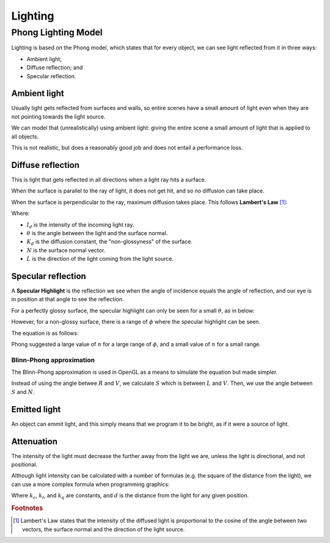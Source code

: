 .. _lighting:

Lighting
========

Phong Lighting Model
--------------------

Lighting is based on the Phong model, which states that for every object, we can see light reflected from it in three ways:

- Ambient light;
- Diffuse reflection; and
- Specular reflection.

.. image:: /img/lighting/light-reflections.gif

Ambient light
^^^^^^^^^^^^^

Usually light gets reflected from surfaces and walls, so entire scenes have a small amount of light even when they
are not pointing towards the light source.

We can model that (unrealistically) using ambient light: giving the entire scene a small amount of light that is applied to all objects.

This is not realistic, but does a reasonably good job and does not entail a performance loss.

Diffuse reflection
^^^^^^^^^^^^^^^^^^

This is light that gets reflected in all directions when a light ray hits a surface.

When the surface is parallel to the ray of light, it does not get hit, and so no diffusion can take place.

When the surface is perpendicular to the ray, maximum diffusion takes place. This follows **Lambert's Law** [#f1]_:

.. math::
  :nowrap:

  R_d = I_dK_dcos(\theta) = I_dK_d(N.L)

Where:

- :math:`I_d` is the intensity of the incoming light ray.
- :math:`\theta` is the angle between the light and the surface normal.
- :math:`K_d` is the diffusion constant, the "non-glossyness" of the surface.
- :math:`N` is the surface normal vector.
- :math:`L` is the direction of the light coming from the light source.

Specular reflection
^^^^^^^^^^^^^^^^^^^

A **Specular Highlight** is the reflection we see when the angle of incidence equals the angle of reflection, and our eye is in position at that angle to see the reflection.

For a perfectly glossy surface, the specular highlight can only be seen for a small :math:`\theta`, as in below:

.. image:: /img/lighting/specular.png

However, for a non-glossy surface, there is a range of :math:`\phi` where the specular highlight can be seen.

The equation is as follows:

.. math::
  :nowrap:

  R_s = I_sK_scos^{n}(\theta)

Phong suggested a large value of :math:`n` for a large range of :math:`\phi`, and a small value of :math:`n` for a small range.

Blinn-Phong approximation
~~~~~~~~~~~~~~~~~~~~~~~~~

The Blinn-Phong approximation is used in OpenGL as a means to simulate the equation but made simpler.

.. image:: /img/lighting/specular-approximation.png

Instead of using the angle betwee :math:`R` and :math:`V`, we calculate :math:`S` which is between :math:`L` and :math:`V`.
Then, we use the angle between :math:`S` and :math:`N`.

Emitted light
^^^^^^^^^^^^^

An object can emmit light, and this simply means that we program it to be bright, as if it were a source of light.

Attenuation
^^^^^^^^^^^

The intensity of the light must decrease the further away from the light we are, unless the light is directional, and not positional.

Although light intensity can be calculated with a number of formulas (e.g. the square of the distance from the light), we can use a more complex formula when programming graphics:

.. math::
  :nowrap:

  1\over{k_c+k_{l}d+k_{q}d^2}

Where :math:`k_c`, :math:`k_l`, and :math:`k_q` are constants, and :math:`d` is the distance from the light for any given position.

.. rubric:: Footnotes

.. [#f1] Lambert's Law states that the intensity of the diffused light is proportional to the cosine of the angle between two vectors, the surface normal and the direction of the light source.
